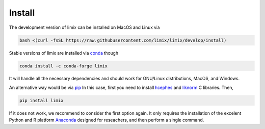 *******
Install
*******

The development version of limix can be installed on MacOS and Linux via

.. code:: bash

    bash <(curl -fsSL https://raw.githubusercontent.com/limix/limix/develop/install)

Stable versions of limix are installed via conda_ though

.. code:: bash

    conda install -c conda-forge limix

It will handle all the necessary dependencies and should work for GNU/Linux
distributions, MacOS, and Windows.

An alternative way would be via pip_
In this case, first you need to install hcephes_ and liknorm_ C libraries.
Then,

.. code:: bash

    pip install limix

If it does not work, we recommend to consider the first option again.
It only requires the installation of the excelent Python and R platform
`Anaconda`_ designed for reseachers, and then perform a single command.

.. _liknorm: https://github.com/limix/liknorm
.. _conda: http://conda.pydata.org/docs/index.html
.. _pip: https://pypi.python.org/pypi/pip
.. _hcephes: https://github.com/limix/hcephes
.. _Anaconda: https://www.continuum.io/downloads
